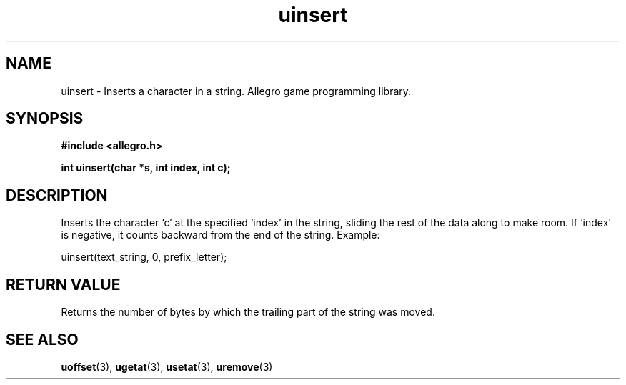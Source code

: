 .\" Generated by the Allegro makedoc utility
.TH uinsert 3 "version 4.4.3" "Allegro" "Allegro manual"
.SH NAME
uinsert \- Inserts a character in a string. Allegro game programming library.\&
.SH SYNOPSIS
.B #include <allegro.h>

.sp
.B int uinsert(char *s, int index, int c);
.SH DESCRIPTION
Inserts the character `c' at the specified `index' in the string, sliding
the rest of the data along to make room. If `index' is negative, it counts
backward from the end of the string. Example:

.nf
   uinsert(text_string, 0, prefix_letter);
.fi
.SH "RETURN VALUE"
Returns the number of bytes by which the trailing part of the string was
moved.

.SH SEE ALSO
.BR uoffset (3),
.BR ugetat (3),
.BR usetat (3),
.BR uremove (3)
